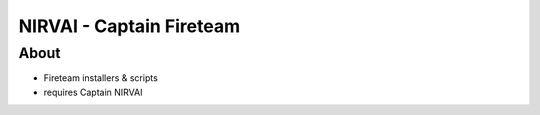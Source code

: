 NIRVAI - Captain Fireteam
=========================

About
-----
- Fireteam installers & scripts
- requires Captain NIRVAI
